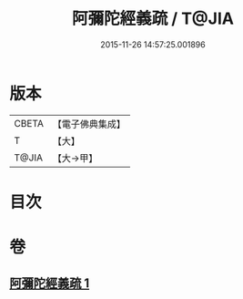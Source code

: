 #+TITLE: 阿彌陀經義疏 / T@JIA
#+DATE: 2015-11-26 14:57:25.001896
* 版本
 |     CBETA|【電子佛典集成】|
 |         T|【大】     |
 |     T@JIA|【大→甲】   |

* 目次
* 卷
** [[file:KR6f0092_001.txt][阿彌陀經義疏 1]]
